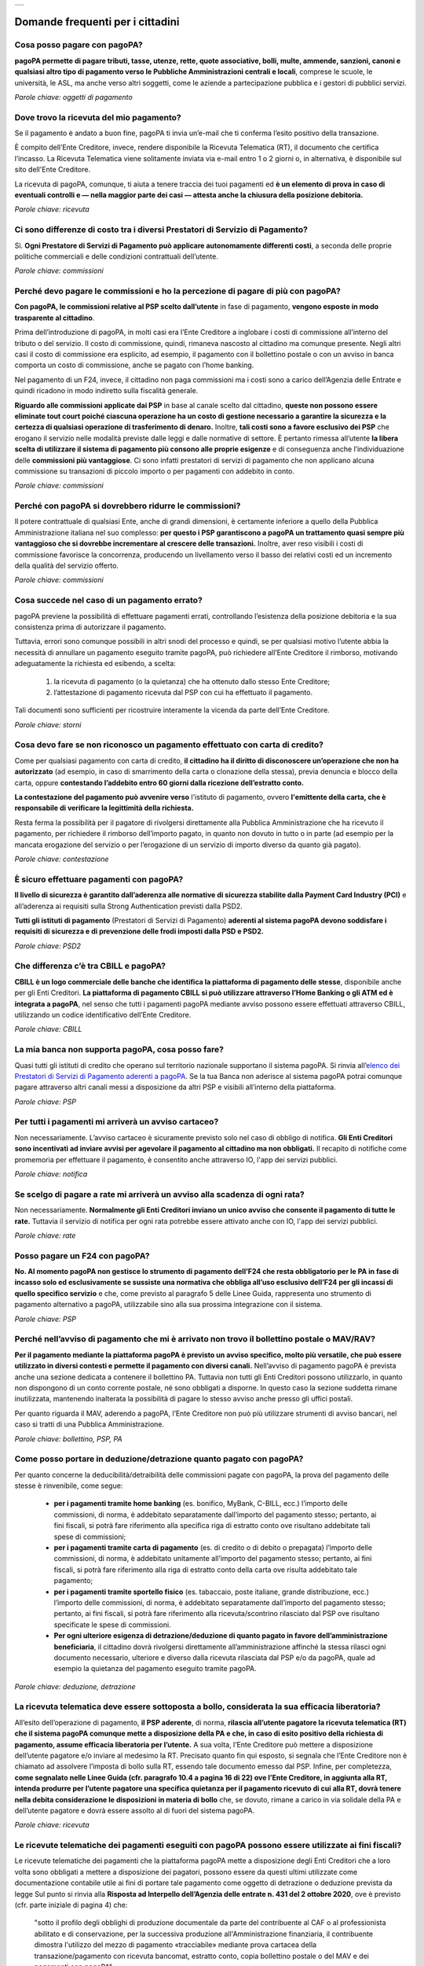 
+---------------+
| |PagoPA_logo| |
+---------------+

**Domande frequenti per i cittadini**
=======================================================

Cosa posso pagare con pagoPA?
-----------------------------
**pagoPA permette di pagare tributi, tasse, utenze, rette, quote associative, bolli, multe, ammende, sanzioni, canoni e qualsiasi altro tipo di pagamento verso le Pubbliche Amministrazioni centrali e locali**, comprese le scuole, le università, le ASL, ma anche verso altri soggetti, come le aziende a partecipazione pubblica e i gestori di pubblici servizi.

*Parole chiave: oggetti di pagamento*


Dove trovo la ricevuta del mio pagamento?
-----------------------------------------
Se il pagamento è andato a buon fine, pagoPA ti invia un’e-mail che ti conferma l’esito positivo della transazione.

È compito dell’Ente Creditore, invece, rendere disponibile la Ricevuta Telematica (RT), il documento che certifica l’incasso.
La Ricevuta Telematica viene solitamente inviata via e-mail entro 1 o 2 giorni o, in alternativa, è disponibile sul sito dell'Ente Creditore.

La ricevuta di pagoPA, comunque, ti aiuta a tenere traccia dei tuoi pagamenti ed **è un elemento di prova in caso di eventuali controlli e — nella maggior parte dei casi — attesta anche la chiusura della posizione debitoria.**

*Parole chiave: ricevuta*


Ci sono differenze di costo tra i diversi Prestatori di Servizio di Pagamento?
------------------------------------------------------------------------------
Sì. **Ogni Prestatore di Servizi di Pagamento può applicare autonomamente differenti costi**, a seconda delle proprie politiche commerciali e delle condizioni contrattuali dell’utente.

*Parole chiave: commissioni*


Perché devo pagare le commissioni e ho la percezione di pagare di più con pagoPA? 
---------------------------------------------------------------------------------
**Con pagoPA, le commissioni relative al PSP scelto dall’utente** in fase di pagamento, **vengono esposte in modo trasparente al cittadino**. 

Prima dell’introduzione di pagoPA, in molti casi era l’Ente Creditore a inglobare i costi di commissione all’interno del tributo o del servizio. Il costo di commissione, quindi, rimaneva nascosto al cittadino ma comunque presente.
Negli altri casi il costo di commissione era esplicito, ad esempio, il pagamento con il bollettino postale o con un avviso in banca comporta un costo di commissione, anche se pagato con l’home banking.

Nel pagamento di un F24, invece, il cittadino non paga commissioni ma i costi sono a carico dell’Agenzia delle Entrate e quindi ricadono in modo indiretto sulla fiscalità generale.

**Riguardo alle commissioni applicate dai PSP** in base al canale scelto dal cittadino, **queste non possono essere eliminate tout court poiché ciascuna operazione ha un costo di gestione necessario a garantire la sicurezza e la certezza di qualsiasi operazione di trasferimento di denaro.** Inoltre, **tali costi sono a favore esclusivo dei PSP** che erogano il servizio nelle modalità previste dalle leggi e dalle normative di settore.
È pertanto rimessa all’utente **la libera scelta di utilizzare il sistema di pagamento più consono alle proprie esigenze** e di conseguenza anche l’individuazione delle **commissioni più vantaggiose**. Ci sono infatti prestatori di servizi di pagamento che non applicano alcuna commissione su transazioni di piccolo importo o per pagamenti con addebito in conto.

*Parole chiave: commissioni*


Perché con pagoPA si dovrebbero ridurre le commissioni?
-------------------------------------------------------
Il potere contrattuale di qualsiasi Ente, anche di grandi dimensioni, è certamente inferiore a quello della Pubblica Amministrazione italiana nel suo complesso: **per questo i PSP garantiscono a pagoPA un trattamento quasi sempre più vantaggioso che si dovrebbe incrementare al crescere delle transazioni.** Inoltre, aver reso visibili i costi di commissione  favorisce la concorrenza, producendo un livellamento verso il basso dei relativi costi ed un incremento della qualità del servizio offerto.

*Parole chiave: commissioni*


Cosa succede nel caso di un pagamento errato?
---------------------------------------------
pagoPA previene la possibilità di effettuare pagamenti errati, controllando l’esistenza della posizione debitoria e la sua consistenza prima di autorizzare il pagamento. 

Tuttavia, errori sono comunque possibili in altri snodi del processo e quindi, se per qualsiasi motivo l’utente abbia la necessità di annullare un pagamento eseguito tramite pagoPA, può richiedere all’Ente Creditore il rimborso, motivando adeguatamente la richiesta ed esibendo, a scelta:

    1.  la ricevuta di pagamento (o la quietanza) che ha ottenuto dallo stesso Ente Creditore;
    2.  l’attestazione di pagamento ricevuta dal PSP con cui ha effettuato il pagamento.

Tali documenti sono sufficienti per ricostruire interamente la vicenda da parte dell’Ente Creditore.

*Parole chiave: storni*


Cosa devo fare se non riconosco un pagamento effettuato con carta di credito?
-----------------------------------------------------------------------------
Come per qualsiasi pagamento con carta di credito, **il cittadino ha il diritto di disconoscere un’operazione che non ha autorizzato** (ad esempio, in caso di smarrimento della carta o clonazione della stessa), previa denuncia e blocco della carta, oppure **contestando l’addebito entro 60 giorni dalla ricezione dell’estratto conto.**

**La contestazione del pagamento può avvenire verso** l'istituto di pagamento, ovvero **l'emittente della carta, che è responsabile di verificare la legittimità della richiesta.**

Resta ferma la possibilità per il pagatore di rivolgersi direttamente alla Pubblica Amministrazione che ha ricevuto il pagamento, per richiedere il rimborso dell’importo pagato, in quanto non dovuto in tutto o in parte (ad esempio per la mancata erogazione del servizio o per l’erogazione di un servizio di importo diverso da quanto già pagato).

*Parole chiave: contestazione*


È sicuro effettuare pagamenti con pagoPA?
-----------------------------------------
**Il livello di sicurezza è garantito dall’aderenza alle normative di sicurezza stabilite dalla Payment Card Industry (PCI)** e all’aderenza ai requisiti sulla Strong Authentication previsti dalla PSD2. 

**Tutti gli istituti di pagamento** (Prestatori di Servizi di Pagamento) **aderenti al sistema pagoPA devono soddisfare i requisiti di sicurezza e di prevenzione delle frodi imposti dalla PSD e PSD2.**

*Parole chiave: PSD2*


Che differenza c’è tra CBILL e pagoPA?
--------------------------------------
**CBILL è un logo commerciale delle banche che identifica la piattaforma di pagamento delle stesse**, disponibile anche per gli Enti Creditori. **La piattaforma di pagamento CBILL si può utilizzare attraverso l’Home Banking o gli ATM ed è integrata a pagoPA**, nel senso che tutti i pagamenti pagoPA mediante avviso possono essere effettuati attraverso CBILL, utilizzando un codice identificativo dell’Ente Creditore.

*Parole chiave: CBILL*


La mia banca non supporta pagoPA, cosa posso fare?
--------------------------------------------------
Quasi tutti gli istituti di credito che operano sul territorio nazionale supportano il sistema pagoPA. Si rinvia all’`elenco dei Prestatori di Servizi di Pagamento aderenti a pagoPA <https://www.pagopa.gov.it/it/prestatori-servizi-di-pagamento/elenco-PSP-attivi/>`_. Se la tua Banca non aderisce al sistema pagoPA potrai comunque pagare attraverso altri canali messi a disposizione da altri PSP e visibili all’interno della piattaforma.

*Parole chiave: PSP*


Per tutti i pagamenti mi arriverà un avviso cartaceo?
-----------------------------------------------------
Non necessariamente. L’avviso cartaceo è sicuramente previsto solo nel caso di obbligo di notifica. **Gli Enti Creditori sono incentivati ad inviare avvisi per agevolare il pagamento al cittadino ma non obbligati.** Il recapito di notifiche come promemoria per effettuare il pagamento, è consentito anche attraverso IO, l'app dei servizi pubblici.

*Parole chiave: notifica*


Se scelgo di pagare a rate mi arriverà un avviso alla scadenza di ogni rata?
----------------------------------------------------------------------------
Non necessariamente. **Normalmente gli Enti Creditori inviano un unico avviso che consente il pagamento di tutte le rate.** Tuttavia il servizio di notifica per ogni rata potrebbe essere attivato anche con IO, l'app dei servizi pubblici.

*Parole chiave: rate*


Posso pagare un F24 con pagoPA?
-------------------------------
**No. Al momento pagoPA non gestisce lo strumento di pagamento dell’F24 che resta obbligatorio per le PA in fase di incasso solo ed esclusivamente se sussiste una normativa che obbliga all’uso esclusivo dell’F24 per gli incassi di quello specifico servizio** e che, come previsto al paragrafo 5 delle Linee Guida, rappresenta uno strumento di pagamento alternativo a pagoPA, utilizzabile sino alla sua prossima integrazione con il sistema.

*Parole chiave: PSP*


Perché nell’avviso di pagamento che mi è arrivato non trovo il bollettino postale o MAV/RAV?
------------------------------------------------------------------------------------------------------------------
**Per il pagamento mediante la piattaforma pagoPA è previsto un avviso specifico, molto più versatile, che può essere utilizzato in diversi contesti e permette il pagamento con diversi canali.** Nell’avviso di pagamento pagoPA è prevista anche una sezione dedicata a contenere il bollettino PA. Tuttavia non tutti gli Enti Creditori possono utilizzarlo, in quanto non dispongono di un conto corrente postale, né sono obbligati a disporne. In questo caso la sezione suddetta rimane inutilizzata, mantenendo inalterata la possibilità di pagare lo stesso avviso anche presso gli uffici postali.

Per quanto riguarda il MAV, aderendo a pagoPA, l’Ente Creditore non può più utilizzare strumenti di avviso bancari, nel caso si tratti di una Pubblica Amministrazione.

*Parole chiave: bollettino, PSP, PA*


Come posso portare in deduzione/detrazione quanto pagato con pagoPA?
--------------------------------------------------------------------
Per quanto concerne la deducibilità/detraibilità delle commissioni pagate con pagoPA, la prova del pagamento delle stesse è rinvenibile, come segue:

    - **per i pagamenti tramite home banking** (es. bonifico, MyBank, C-BILL, ecc.) l’importo delle commissioni, di norma, è addebitato separatamente dall’importo del pagamento stesso; pertanto, ai fini fiscali, si potrà fare riferimento alla specifica riga di estratto conto ove risultano addebitate tali spese di commissioni;
    - **per i pagamenti tramite carta di pagamento** (es. di credito o di debito o prepagata) l’importo delle commissioni, di norma, è addebitato unitamente all’importo del pagamento stesso; pertanto, ai fini fiscali, si potrà fare riferimento alla riga di estratto conto della carta ove risulta addebitato tale pagamento;
    - **per i pagamenti tramite sportello fisico** (es. tabaccaio, poste italiane, grande distribuzione, ecc.) l’importo delle commissioni, di norma, è addebitato separatamente dall’importo del pagamento stesso; pertanto, ai fini fiscali, si potrà fare riferimento alla ricevuta/scontrino rilasciato dal PSP ove risultano specificate le spese di commissioni.
    - **Per ogni ulteriore esigenza di detrazione/deduzione di quanto pagato in favore dell’amministrazione beneficiaria**, il cittadino dovrà rivolgersi direttamente all’amministrazione affinché la stessa rilasci ogni documento necessario, ulteriore e diverso dalla ricevuta rilasciata dal PSP e/o da pagoPA, quale ad esempio la quietanza del pagamento eseguito tramite pagoPA.

*Parole chiave: deduzione, detrazione*


La ricevuta telematica deve essere sottoposta a bollo, considerata la sua efficacia liberatoria?
------------------------------------------------------------------------------------------------
All’esito dell’operazione di pagamento, **il PSP aderente**, di norma, **rilascia all’utente pagatore la ricevuta telematica (RT) che il sistema pagoPA comunque mette a disposizione della PA e che, in caso di esito positivo della richiesta di pagamento, assume efficacia liberatoria per l’utente.**
A sua volta, l’Ente Creditore può mettere a disposizione dell’utente pagatore e/o inviare al medesimo la RT. Precisato quanto fin qui esposto, si segnala che l’Ente Creditore non è chiamato ad assolvere l’imposta di bollo sulla RT, essendo tale documento emesso dal PSP.
Infine, per completezza, **come segnalato nelle Linee Guida (cfr. paragrafo 10.4 a pagina 16 di 22) ove l’Ente Creditore, in aggiunta alla RT, intenda produrre per l’utente pagatore una specifica quietanza per il pagamento ricevuto di cui alla RT, dovrà tenere nella debita considerazione le disposizioni in materia di bollo** che, se dovuto, rimane a carico in via solidale della PA e dell’utente pagatore e dovrà essere assolto al di fuori del sistema pagoPA.

*Parole chiave: ricevuta*


Le ricevute telematiche dei pagamenti eseguiti con pagoPA possono essere utilizzate ai fini fiscali?
----------------------------------------------------------------------------------------------------
Le ricevute telematiche dei pagamenti che la piattaforma pagoPA mette a disposizione degli Enti Creditori che a loro volta sono obbligati a mettere a disposizione dei pagatori, possono essere da questi ultimi utilizzate come documentazione contabile utile ai fini di portare tale pagamento come oggetto di detrazione o deduzione prevista da legge 
Sul punto si rinvia alla **Risposta ad Interpello dell’Agenzia delle entrate n. 431 del 2 ottobre 2020**, ove è previsto (cfr. parte iniziale di pagina 4) che:
    
    "sotto il profilo degli obblighi di produzione documentale da parte del contribuente al CAF o al professionista abilitato e di conservazione, per la successiva produzione all'Amministrazione finanziaria, il contribuente dimostra l'utilizzo del mezzo di pagamento «tracciabile» mediante prova cartacea della transazione/pagamento con ricevuta bancomat, estratto conto, copia bollettino postale o del MAV e dei pagamenti con pagoPA".

*Parole chiave: fiscalità, ricevute*


Le modalità di pagamento della piattaforma pagoPA possono essere utili ai fini fiscali in materia edilizia?
-----------------------------------------------------------------------------------------------------------
Le ricevute telematiche dei pagamenti che la piattaforma pagoPA mette a disposizione degli Enti Creditori che a loro volta sono obbligati a mettere a disposizione dei pagatori possono essere da questi ultimi utilizzate come documentazione contabile utile ai fini di portare tale pagamento come oggetto di detrazione o deduzione prevista da legge, anche in materia edilizia.

Sul punto si rinvia a quanto riportato nel documento *Agenzia Informa ristrutturazioni edilizie: le agevolazioni fiscali* del luglio 2019 ove è previsto (cfr. parte finale di pagina 18) che: “le spese che non è possibile pagare con bonifico (per esempio, oneri di urbanizzazione, diritti per concessioni, autorizzazioni e denunce di inizio lavori, ritenute fiscali sugli onorari dei professionisti, imposte di bollo) possono essere assolte con altre modalità”, e i servizi di pagamento erogati dai PSP tramite pagoPA sono alternativi anche allo speciale tracciato di bonifico predisposto dai PSP in materia edilizia e/o energetica.

*Parole chiave: PSP*


.. |PagoPA_logo| image:: media/logo-pagopa-small-trasp.png
